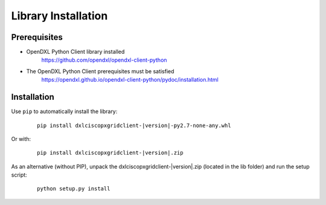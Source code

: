Library Installation
====================

Prerequisites
*************

* OpenDXL Python Client library installed
   `<https://github.com/opendxl/opendxl-client-python>`_

* The OpenDXL Python Client prerequisites must be satisfied
   `<https://opendxl.github.io/opendxl-client-python/pydoc/installation.html>`_

Installation
************

Use ``pip`` to automatically install the library:

    .. parsed-literal::

        pip install dxlciscopxgridclient-\ |version|\-py2.7-none-any.whl

Or with:

    .. parsed-literal::

        pip install dxlciscopxgridclient-\ |version|\.zip

As an alternative (without PIP), unpack the dxlciscopxgridclient-\ |version|\.zip (located in the lib folder) and run the setup
script:

    .. parsed-literal::

        python setup.py install
